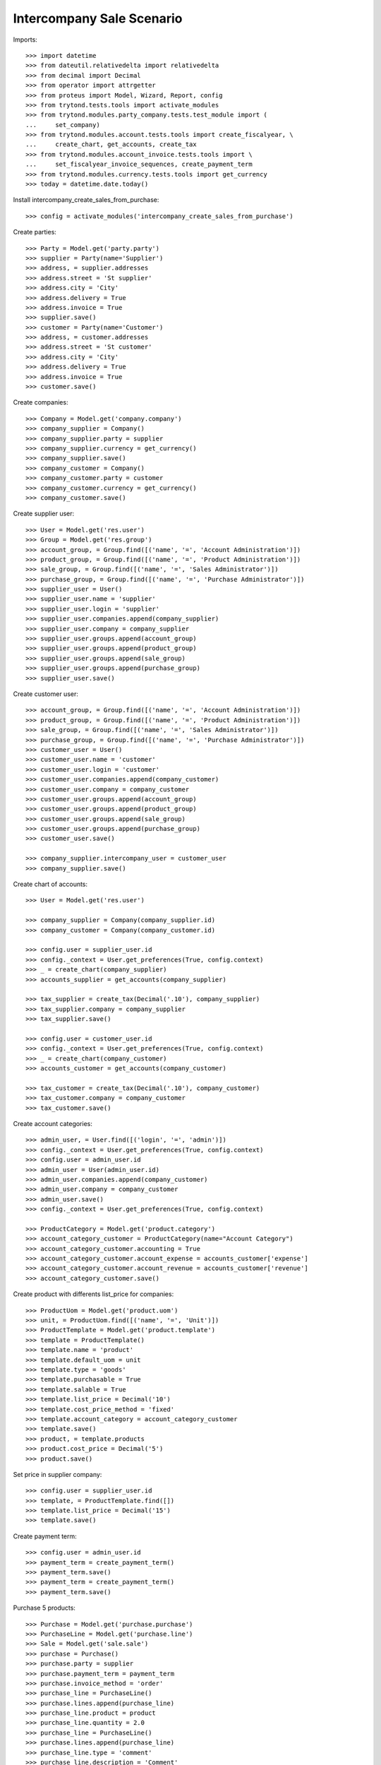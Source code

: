 ==========================
Intercompany Sale Scenario
==========================

Imports::

    >>> import datetime
    >>> from dateutil.relativedelta import relativedelta
    >>> from decimal import Decimal
    >>> from operator import attrgetter
    >>> from proteus import Model, Wizard, Report, config
    >>> from trytond.tests.tools import activate_modules
    >>> from trytond.modules.party_company.tests.test_module import (
    ...     set_company)
    >>> from trytond.modules.account.tests.tools import create_fiscalyear, \
    ...     create_chart, get_accounts, create_tax
    >>> from trytond.modules.account_invoice.tests.tools import \
    ...     set_fiscalyear_invoice_sequences, create_payment_term
    >>> from trytond.modules.currency.tests.tools import get_currency
    >>> today = datetime.date.today()

Install intercompany_create_sales_from_purchase::

    >>> config = activate_modules('intercompany_create_sales_from_purchase')

Create parties::

    >>> Party = Model.get('party.party')
    >>> supplier = Party(name='Supplier')
    >>> address, = supplier.addresses
    >>> address.street = 'St supplier'
    >>> address.city = 'City'
    >>> address.delivery = True
    >>> address.invoice = True
    >>> supplier.save()
    >>> customer = Party(name='Customer')
    >>> address, = customer.addresses
    >>> address.street = 'St customer'
    >>> address.city = 'City'
    >>> address.delivery = True
    >>> address.invoice = True
    >>> customer.save()

Create companies::

    >>> Company = Model.get('company.company')
    >>> company_supplier = Company()
    >>> company_supplier.party = supplier
    >>> company_supplier.currency = get_currency()
    >>> company_supplier.save()
    >>> company_customer = Company()
    >>> company_customer.party = customer
    >>> company_customer.currency = get_currency()
    >>> company_customer.save()

Create supplier user::

    >>> User = Model.get('res.user')
    >>> Group = Model.get('res.group')
    >>> account_group, = Group.find([('name', '=', 'Account Administration')])
    >>> product_group, = Group.find([('name', '=', 'Product Administration')])
    >>> sale_group, = Group.find([('name', '=', 'Sales Administrator')])
    >>> purchase_group, = Group.find([('name', '=', 'Purchase Administrator')])
    >>> supplier_user = User()
    >>> supplier_user.name = 'supplier'
    >>> supplier_user.login = 'supplier'
    >>> supplier_user.companies.append(company_supplier)
    >>> supplier_user.company = company_supplier
    >>> supplier_user.groups.append(account_group)
    >>> supplier_user.groups.append(product_group)
    >>> supplier_user.groups.append(sale_group)
    >>> supplier_user.groups.append(purchase_group)
    >>> supplier_user.save()

Create customer user::

    >>> account_group, = Group.find([('name', '=', 'Account Administration')])
    >>> product_group, = Group.find([('name', '=', 'Product Administration')])
    >>> sale_group, = Group.find([('name', '=', 'Sales Administrator')])
    >>> purchase_group, = Group.find([('name', '=', 'Purchase Administrator')])
    >>> customer_user = User()
    >>> customer_user.name = 'customer'
    >>> customer_user.login = 'customer'
    >>> customer_user.companies.append(company_customer)
    >>> customer_user.company = company_customer
    >>> customer_user.groups.append(account_group)
    >>> customer_user.groups.append(product_group)
    >>> customer_user.groups.append(sale_group)
    >>> customer_user.groups.append(purchase_group)
    >>> customer_user.save()

    >>> company_supplier.intercompany_user = customer_user
    >>> company_supplier.save()

Create chart of accounts::

    >>> User = Model.get('res.user')

    >>> company_supplier = Company(company_supplier.id)
    >>> company_customer = Company(company_customer.id)

    >>> config.user = supplier_user.id
    >>> config._context = User.get_preferences(True, config.context)
    >>> _ = create_chart(company_supplier)
    >>> accounts_supplier = get_accounts(company_supplier)

    >>> tax_supplier = create_tax(Decimal('.10'), company_supplier)
    >>> tax_supplier.company = company_supplier
    >>> tax_supplier.save()

    >>> config.user = customer_user.id
    >>> config._context = User.get_preferences(True, config.context)
    >>> _ = create_chart(company_customer)
    >>> accounts_customer = get_accounts(company_customer)

    >>> tax_customer = create_tax(Decimal('.10'), company_customer)
    >>> tax_customer.company = company_customer
    >>> tax_customer.save()

Create account categories::

    >>> admin_user, = User.find([('login', '=', 'admin')])
    >>> config._context = User.get_preferences(True, config.context)
    >>> config.user = admin_user.id
    >>> admin_user = User(admin_user.id)
    >>> admin_user.companies.append(company_customer)
    >>> admin_user.company = company_customer
    >>> admin_user.save()
    >>> config._context = User.get_preferences(True, config.context)

    >>> ProductCategory = Model.get('product.category')
    >>> account_category_customer = ProductCategory(name="Account Category")
    >>> account_category_customer.accounting = True
    >>> account_category_customer.account_expense = accounts_customer['expense']
    >>> account_category_customer.account_revenue = accounts_customer['revenue']
    >>> account_category_customer.save()

Create product with differents list_price for companies::

    >>> ProductUom = Model.get('product.uom')
    >>> unit, = ProductUom.find([('name', '=', 'Unit')])
    >>> ProductTemplate = Model.get('product.template')
    >>> template = ProductTemplate()
    >>> template.name = 'product'
    >>> template.default_uom = unit
    >>> template.type = 'goods'
    >>> template.purchasable = True
    >>> template.salable = True
    >>> template.list_price = Decimal('10')
    >>> template.cost_price_method = 'fixed'
    >>> template.account_category = account_category_customer
    >>> template.save()
    >>> product, = template.products
    >>> product.cost_price = Decimal('5')
    >>> product.save()

Set price in supplier company::

    >>> config.user = supplier_user.id
    >>> template, = ProductTemplate.find([])
    >>> template.list_price = Decimal('15')
    >>> template.save()

Create payment term::

    >>> config.user = admin_user.id
    >>> payment_term = create_payment_term()
    >>> payment_term.save()
    >>> payment_term = create_payment_term()
    >>> payment_term.save()

Purchase 5 products::

    >>> Purchase = Model.get('purchase.purchase')
    >>> PurchaseLine = Model.get('purchase.line')
    >>> Sale = Model.get('sale.sale')
    >>> purchase = Purchase()
    >>> purchase.party = supplier
    >>> purchase.payment_term = payment_term
    >>> purchase.invoice_method = 'order'
    >>> purchase_line = PurchaseLine()
    >>> purchase.lines.append(purchase_line)
    >>> purchase_line.product = product
    >>> purchase_line.quantity = 2.0
    >>> purchase_line = PurchaseLine()
    >>> purchase.lines.append(purchase_line)
    >>> purchase_line.type = 'comment'
    >>> purchase_line.description = 'Comment'
    >>> purchase_line = PurchaseLine()
    >>> purchase.lines.append(purchase_line)
    >>> purchase_line.product = product
    >>> purchase_line.quantity = 3.0
    >>> purchase.click('quote')
    >>> purchase.click('confirm')
    >>> purchase.click('process')

    >>> purchase_number = purchase.number
    >>> purchase_comment = purchase.comment
    >>> purchase_party = purchase.company.party
    >>> purchase_currency = purchase.currency
    >>> purchase_description = purchase.description
    >>> purchase_payment_term = purchase.payment_term
    >>> purchase_purchase_date = purchase.purchase_date
    >>> purchase_lines = [{
    ...        'product': x.product,
    ...        'quantity': x.quantity,
    ...        'unit': x.unit,
    ...        'unit_price': x.unit_price,
    ...        'cost_price': x.product.cost_price,
    ...        } for x in purchase.lines if x.type == 'line']


    >>> config.user = supplier_user.id
    >>> config._context = User.get_preferences(True, config.context)

    >>> sale, = Sale.find(['reference', '=', purchase_number])
    >>> sale.comment == purchase_comment
    True
    >>> sale.party == purchase_party
    True
    >>> sale.currency == purchase_currency
    True
    >>> sale.description == purchase_description
    True
    >>> sale.payment_term == purchase_payment_term
    True
    >>> sale.sale_date == purchase_purchase_date
    True
    >>> len(sale.lines) == len(purchase_lines)
    True
    >>> for purchase_line, sale_line in zip(purchase_lines, sale.lines):
    ...     print(purchase_line['product'] == sale_line.product,
    ...         purchase_line['quantity'] == sale_line.quantity,
    ...         purchase_line['unit'] == sale_line.unit,
    ...         sale_line.unit_price in (sale_line.product.list_price,
    ...             purchase_line['cost_price']))
    True True True True
    True True True True
